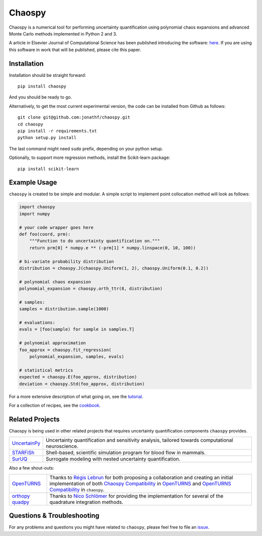 Chaospy
=======

|travis| |codecov| |pypi| |readthedocs|

|logo|

Chaospy is a numerical tool for performing uncertainty quantification using
polynomial chaos expansions and advanced Monte Carlo methods implemented in
Python 2 and 3.

A article in Elsevier Journal of Computational Science has been published
introducing the software: `here
<http://dx.doi.org/10.1016/j.jocs.2015.08.008>`_.  If you are using this
software in work that will be published, please cite this paper.

Installation
------------

Installation should be straight forward::

    pip install chaospy

And you should be ready to go.

Alternatively, to get the most current experimental version, the code can be
installed from Github as follows::

    git clone git@github.com:jonathf/chaospy.git
    cd chaospy
    pip install -r requirements.txt
    python setup.py install

The last command might need ``sudo`` prefix, depending on your python setup.

Optionally, to support more regression methods, install the Scikit-learn
package::

    pip install scikit-learn

Example Usage
-------------

``chaospy`` is created to be simple and modular. A simple script to implement
point collocation method will look as follows:

.. code-block:: python

    import chaospy
    import numpy

    # your code wrapper goes here
    def foo(coord, prm):
        """Function to do uncertainty quantification on."""
        return prm[0] * numpy.e ** (-prm[1] * numpy.linspace(0, 10, 100))

    # bi-variate probability distribution
    distribution = choaspy.J(chaospy.Uniform(1, 2), chaospy.Uniform(0.1, 0.2))

    # polynomial chaos expansion
    polynomial_expansion = chaospy.orth_ttr(8, distribution)

    # samples:
    samples = distribution.sample(1000)

    # evaluations:
    evals = [foo(sample) for sample in samples.T]

    # polynomial approximation
    foo_approx = chaospy.fit_regression(
        polynomial_expansion, samples, evals)

    # statistical metrics
    expected = chaospy.E(foo_approx, distribution)
    deviation = chaospy.Std(foo_approx, distribution)

For a more extensive description of what going on, see the `tutorial
<https://chaospy.readthedocs.io/en/master/tutorial.html>`_.

For a collection of recipes, see the `cookbook
<https://chaospy.readthedocs.io/en/master/cookbook.html>`_.

Related Projects
----------------

Chaospy is being used in other related projects that requires uncertainty
quantification components ``chaospy`` provides.

+-----------------+-----------------------------------------------------------+
| `UncertainPy`_  | Uncertainty quantification and sensitivity analysis,      |
|                 | tailored towards computational neuroscience.              |
+-----------------+-----------------------------------------------------------+
| `STARFiSh`_     | Shell-based, scientific simulation program                |
|                 | for blood flow in mammals.                                |
+-----------------+-----------------------------------------------------------+
| `SurUQ`_        | Surrogate modeling with nested uncertainty quantification.|
+-----------------+-----------------------------------------------------------+

Also a few shout-outs:

+--------------+--------------------------------------------------------------+
| `OpenTURNS`_ | Thanks to `Régis Lebrun`_ for both proposing a collaboration |
|              | and creating an initial implementation of both               |
|              | `Chaospy Compatibility`_ in `OpenTURNS`_ and                 |
|              | `OpenTURNS Compatibility`_ in ``chaospy``.                   |
+--------------+--------------------------------------------------------------+
| `orthopy`_   | Thanks to `Nico Schlömer`_ for providing the implementation  |
| `quadpy`_    | for several of the quadrature integration methods.           |
+--------------+--------------------------------------------------------------+

.. _UncertainPy: https://github.com/simetenn/uncertainpy
.. _STARFiSh: https://www.ntnu.no/starfish
.. _SurUQ: https://github.com/redmod-team/suruq
.. _OpenTURNS: http://openturns.github.io/openturns/latest
.. _Régis Lebrun: https://github.com/regislebrun
.. _Chaospy Compatibility: http://openturns.github.io/openturns/latest/user_manual/_generated/openturns.ChaospyDistribution.html
.. _OpenTURNS Compatibility: https://chaospy.readthedocs.io/en/master/recipes/external.html#module-chaospy.external.openturns_
.. _orthopy: https://github.com/nschloe/orthopy
.. _quadpy: https://github.com/nschloe/quadpy
.. _Nico Schlömer: https://github.com/nschloe

Questions & Troubleshooting
---------------------------

For any problems and questions you might have related to ``chaospy``, please
feel free to file an `issue <https://github.com/jonathf/chaospy/issues>`_.


.. |travis| image:: https://travis-ci.org/jonathf/chaospy.svg?branch=master
    :target: https://travis-ci.org/jonathf/chaospy
.. |codecov| image:: https://codecov.io/gh/jonathf/chaospy/branch/master/graph/badge.svg
    :target: https://codecov.io/gh/jonathf/chaospy
.. |pypi| image:: https://img.shields.io/pypi/v/chaospy.svg
    :target: https://pypi.python.org/pypi/chaospy
.. |readthedocs| image:: https://readthedocs.org/projects/chaospy/badge/?version=master
    :target: http://chaospy.readthedocs.io/en/master/?badge=master
.. |logo| image:: logo.jpg
    :target: https://gihub.com/jonathf/chaospy
